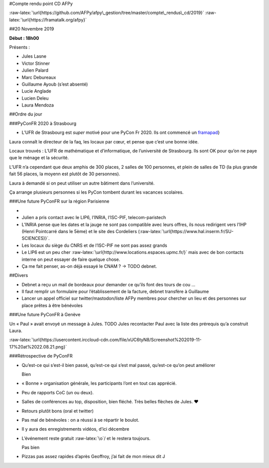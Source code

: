 #Compte rendu point CD AFPy

:raw-latex:`\url{https://github.com/AFPy/afpy\_gestion/tree/master/compte\_rendus\_cd/2019}`
:raw-latex:`\url{https://framatalk.org/afpy}`

##20 Novembre 2019

**Début : 18h00**

Présents :

-  Jules Lasne
-  Victor Stinner
-  Julien Palard
-  Marc Debureaux
-  Guillaume Ayoub (s’est absenté)
-  Lucie Anglade
-  Lucien Deleu
-  Laura Mendoza

##Ordre du jour

###PyConFR 2020 à Strasbourg

-  L’UFR de Strasbourg est *super* motivé pour une PyCon Fr 2020. Ils
   ont commencé un `framapad`_}

Laura connaît le directeur de la faq, les locaux par cœur, et pense que
c’est une bonne idée.

Locaux trouvés : L’UFR de mathématique et d’informatique, de
l’université de Strasbourg. Ils sont OK pour qu’on ne paye que le ménage
et la sécurité.

L’UFR n’a cependant que deux amphis de 300 places, 2 salles de 100
personnes, et plein de salles de TD (la plus grande fait 56 places, la
moyenn est plutôt de 30 personnes).

Laura à demandé si on peut utiliser un autre bâtiment dans l’université.

Ça arrange plusieurs personnes si les PyCon tombent durant les vacances
scolaires.

###Une future PyConFR sur la région Parisienne

-  
-  Julien a pris contact avec le LIP6, l’INRIA, l’ISC-PIF,
   telecom-paristech
-  L’INRIA pense que les dates et la jauge ne sont pas compatible avec
   leurs offres, ils nous redirigent vers l’IHP (Henri Pointcarré dans
   le 5ème) et le site des Cordeliers
   (:raw-latex:`\url{https://www.hal.inserm.fr/SU-SCIENCES)}`.
-  Les locaux du siège du CNRS et de l’ISC-PIF ne sont pas assez grands
-  Le LIP6 est un peu cher
   :raw-latex:`\url{http://www.locations.espaces.upmc.fr/}` mais avec de
   bon contacts interne on peut essayer de faire quelque chose.
-  Ça me fait penser, as-on déjà essayé le CNAM ? → TODO debnet.

##Divers

-  Debnet a reçu un mail de bordeaux pour demander ce qu’ils font des
   tours de cou …
-  Il faut remplir un formulaire pour l’établissement de la facture,
   debnet transfère à Guillaume
-  Lancer un appel officiel sur twitter/mastodon/liste AFPy membres pour
   chercher un lieu et des personnes sur place prêtes à être bénévoles

###Une future PyConFR à Genève

Un « Paul » avait envoyé un message à Jules. TODO Jules recontacter Paul
avec la liste des prérequis qu’a construit Laura.

:raw-latex:`\url{https://usercontent.irccloud-cdn.com/file/xUC6tyN8/Screenshot%202019-11-17%20at%2022.08.21.png}`

###Rétrospective de PyConFR

-  Qu’est-ce qui s’est-il bien passé, qu’est-ce qui s’est mal passé,
   qu’est-ce qu’on peut améliorer

   Bien

-  « Bonne » organisation générale, les participants l’ont en tout cas
   apprécié.

-  Peu de rapports CoC (un ou deux).

-  Salles de conférences au top, disposition, bien fléché. Très belles
   flèches de Jules. ♥

-  Retours plutôt bons (oral et twitter)

-  Pas mal de bénévoles : on a réussi à se répartir le boulot.

-  Il y aura des enregistrements vidéos, d’ici décembre

-  L’événement reste gratuit :raw-latex:`\o`/ et le restera toujours.

   Pas bien

-  Pizzas pas assez rapides d’après Geoffroy, j’ai fait de mon mieux dit
   J

.. _framapad: \url%7Bhttps://bimestriel.framapad.org/p/bischheim_20pycon
